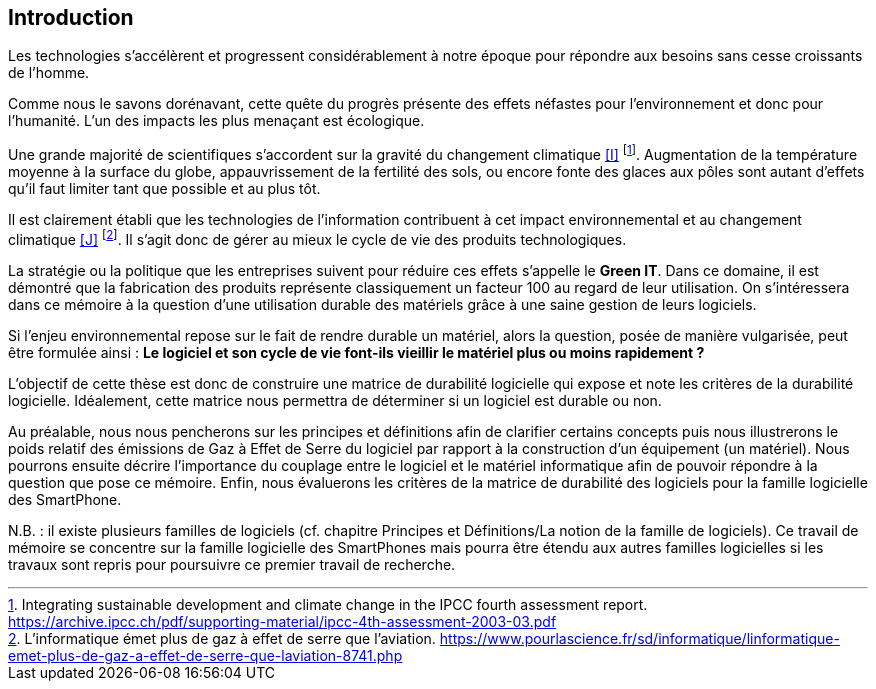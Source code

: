 <<<
== Introduction

 

Les technologies s'accélèrent et progressent considérablement à notre époque pour répondre aux besoins sans cesse croissants de l'homme.

 

Comme nous le savons dorénavant, cette quête du progrès présente des effets néfastes pour l'environnement et donc pour l'humanité. L'un des impacts les plus menaçant est écologique.

 

Une grande majorité de scientifiques s'accordent sur la gravité du changement climatique <<I>> footnote:[Integrating sustainable development and climate change in the IPCC fourth assessment report. https://archive.ipcc.ch/pdf/supporting-material/ipcc-4th-assessment-2003-03.pdf]. Augmentation de la température moyenne à la surface du globe, appauvrissement de la fertilité des sols, ou encore fonte des glaces aux pôles sont autant d'effets qu'il faut limiter tant que possible et au plus tôt.

 

Il est clairement établi que les technologies de l'information contribuent à cet impact environnemental et au changement climatique <<J>> footnote:[L'informatique émet plus de gaz à effet de serre que l'aviation. https://www.pourlascience.fr/sd/informatique/linformatique-emet-plus-de-gaz-a-effet-de-serre-que-laviation-8741.php]. Il s'agit donc de gérer au mieux le cycle de vie des produits technologiques.

 

La stratégie ou la politique que les entreprises suivent pour réduire ces effets s'appelle le *Green IT*. Dans ce domaine, il est démontré que la fabrication des produits représente classiquement un facteur 100 au regard de leur utilisation. On s'intéressera dans ce mémoire à la question d'une utilisation durable des matériels grâce à une saine gestion de leurs logiciels.

 

Si l'enjeu environnemental repose sur le fait de rendre durable un matériel, alors la question, posée de manière vulgarisée, peut être formulée ainsi : *Le logiciel et son cycle de vie font-ils vieillir le matériel plus ou moins rapidement ?*

 

L'objectif de cette thèse est donc de construire une matrice de durabilité logicielle qui expose et note les critères de la durabilité logicielle. Idéalement, cette matrice nous permettra de déterminer si un logiciel est durable ou non.

 

Au préalable, nous nous pencherons sur les principes et définitions afin de clarifier certains concepts puis nous illustrerons le poids relatif des émissions de Gaz à Effet de Serre du logiciel par rapport à la construction d'un équipement (un matériel). Nous pourrons ensuite décrire l'importance du couplage entre le logiciel et le matériel informatique afin de pouvoir répondre à la question que pose ce mémoire. Enfin, nous évaluerons les critères de la matrice de durabilité des logiciels pour la famille logicielle des SmartPhone.

 

N.B. : il existe plusieurs familles de logiciels (cf. chapitre Principes et Définitions/La notion de la famille de logiciels). Ce travail de mémoire se concentre sur la famille logicielle des SmartPhones mais pourra être étendu aux autres familles logicielles si les travaux sont repris pour poursuivre ce premier travail de recherche.

 










